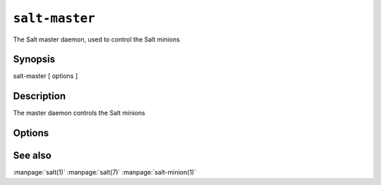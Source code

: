 ===============
``salt-master``
===============

The Salt master daemon, used to control the Salt minions

Synopsis
========

salt-master [ options ]

Description
===========

The master daemon controls the Salt minions

Options
=======

.. program:: salt-master

.. option:: -h, --help

    Print a usage message briefly summarizing these command-line options.

.. option:: -d, --daemon

    Run the Salt master as a daemon

.. option:: -c CONFIG, --config=CONFIG

    The master configuration file to use, the default is /etc/salt/master

.. option:: -u USER, --user=USER

    Specify user to run minion

.. option:: --pid-file PIDFILE

    Specify the location of the pidfile.

.. option:: -l LOG_LEVEL, --log-level=LOG_LEVEL

    Console log level. One of ``info``, ``none``, ``garbage``,
    ``trace``, ``warning``, ``error``, ``debug``. For the logfile
    settings see the config file. Default: ``warning``.

See also
========

:manpage:`salt(1)`
:manpage:`salt(7)`
:manpage:`salt-minion(1)`
